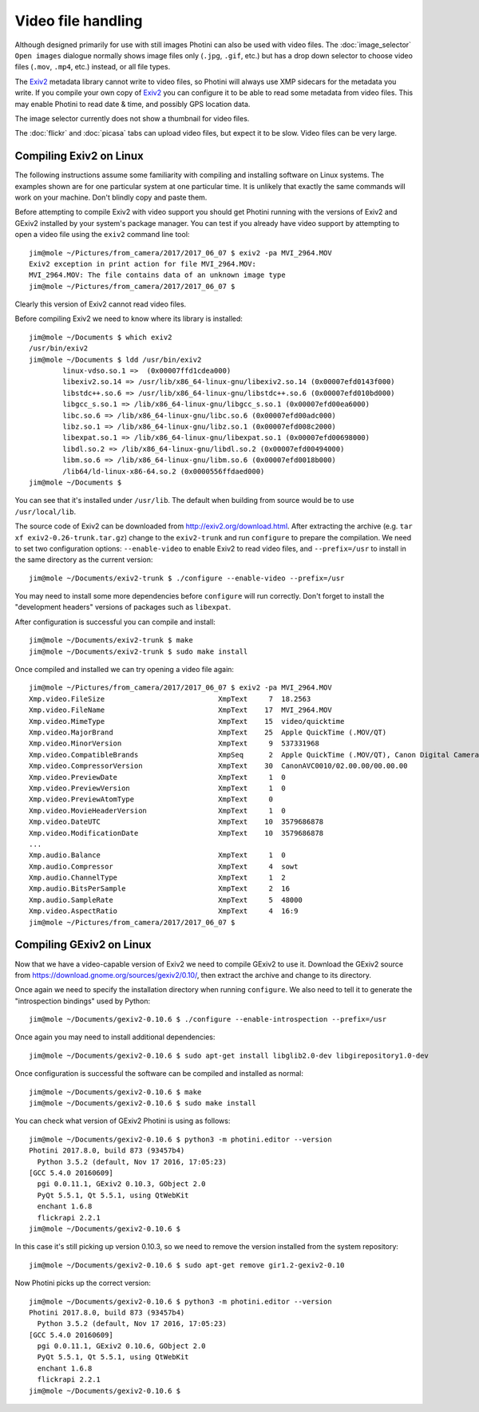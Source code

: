 .. This is part of the Photini documentation.
   Copyright (C)  2017  Jim Easterbrook.
   See the file ../DOC_LICENSE.txt for copying condidions.

Video file handling
===================

Although designed primarily for use with still images Photini can also be used with video files.
The :doc:`image_selector` ``Open images`` dialogue normally shows image files only (``.jpg``, ``.gif``, etc.) but has a drop down selector to choose video files (``.mov``, ``.mp4``, etc.) instead, or all file types.

The `Exiv2`_ metadata library cannot write to video files, so Photini will always use XMP sidecars for the metadata you write.
If you compile your own copy of `Exiv2`_ you can configure it to be able to read some metadata from video files.
This may enable Photini to read date & time, and possibly GPS location data.

The image selector currently does not show a thumbnail for video files.

The :doc:`flickr` and :doc:`picasa` tabs can upload video files, but expect it to be slow.
Video files can be very large.

Compiling Exiv2 on Linux
------------------------

The following instructions assume some familiarity with compiling and installing software on Linux systems.
The examples shown are for one particular system at one particular time.
It is unlikely that exactly the same commands will work on your machine.
Don't blindly copy and paste them.

Before attempting to compile Exiv2 with video support you should get Photini running with the versions of Exiv2 and GExiv2 installed by your system's package manager.
You can test if you already have video support by attempting to open a video file using the ``exiv2`` command line tool::

   jim@mole ~/Pictures/from_camera/2017/2017_06_07 $ exiv2 -pa MVI_2964.MOV
   Exiv2 exception in print action for file MVI_2964.MOV:
   MVI_2964.MOV: The file contains data of an unknown image type
   jim@mole ~/Pictures/from_camera/2017/2017_06_07 $ 

Clearly this version of Exiv2 cannot read video files.

Before compiling Exiv2 we need to know where its library is installed::

   jim@mole ~/Documents $ which exiv2
   /usr/bin/exiv2
   jim@mole ~/Documents $ ldd /usr/bin/exiv2
           linux-vdso.so.1 =>  (0x00007ffd1cdea000)
           libexiv2.so.14 => /usr/lib/x86_64-linux-gnu/libexiv2.so.14 (0x00007efd0143f000)
           libstdc++.so.6 => /usr/lib/x86_64-linux-gnu/libstdc++.so.6 (0x00007efd010bd000)
           libgcc_s.so.1 => /lib/x86_64-linux-gnu/libgcc_s.so.1 (0x00007efd00ea6000)
           libc.so.6 => /lib/x86_64-linux-gnu/libc.so.6 (0x00007efd00adc000)
           libz.so.1 => /lib/x86_64-linux-gnu/libz.so.1 (0x00007efd008c2000)
           libexpat.so.1 => /lib/x86_64-linux-gnu/libexpat.so.1 (0x00007efd00698000)
           libdl.so.2 => /lib/x86_64-linux-gnu/libdl.so.2 (0x00007efd00494000)
           libm.so.6 => /lib/x86_64-linux-gnu/libm.so.6 (0x00007efd0018b000)
           /lib64/ld-linux-x86-64.so.2 (0x0000556ffdaed000)
   jim@mole ~/Documents $ 

You can see that it's installed under ``/usr/lib``.
The default when building from source would be to use ``/usr/local/lib``.

The source code of Exiv2 can be downloaded from http://exiv2.org/download.html.
After extracting the archive (e.g. ``tar xf exiv2-0.26-trunk.tar.gz``) change to the ``exiv2-trunk`` and run ``configure`` to prepare the compilation.
We need to set two configuration options: ``--enable-video`` to enable Exiv2 to read video files, and ``--prefix=/usr`` to install in the same directory as the current version::

   jim@mole ~/Documents/exiv2-trunk $ ./configure --enable-video --prefix=/usr

You may need to install some more dependencies before ``configure`` will run correctly.
Don't forget to install the "development headers" versions of packages such as ``libexpat``.

After configuration is successful you can compile and install::

   jim@mole ~/Documents/exiv2-trunk $ make
   jim@mole ~/Documents/exiv2-trunk $ sudo make install

Once compiled and installed we can try opening a video file again::

   jim@mole ~/Pictures/from_camera/2017/2017_06_07 $ exiv2 -pa MVI_2964.MOV
   Xmp.video.FileSize                           XmpText     7  18.2563
   Xmp.video.FileName                           XmpText    17  MVI_2964.MOV
   Xmp.video.MimeType                           XmpText    15  video/quicktime
   Xmp.video.MajorBrand                         XmpText    25  Apple QuickTime (.MOV/QT)
   Xmp.video.MinorVersion                       XmpText     9  537331968
   Xmp.video.CompatibleBrands                   XmpSeq      2  Apple QuickTime (.MOV/QT), Canon Digital Camera
   Xmp.video.CompressorVersion                  XmpText    30  CanonAVC0010/02.00.00/00.00.00
   Xmp.video.PreviewDate                        XmpText     1  0
   Xmp.video.PreviewVersion                     XmpText     1  0
   Xmp.video.PreviewAtomType                    XmpText     0  
   Xmp.video.MovieHeaderVersion                 XmpText     1  0
   Xmp.video.DateUTC                            XmpText    10  3579686878
   Xmp.video.ModificationDate                   XmpText    10  3579686878
   ...
   Xmp.audio.Balance                            XmpText     1  0
   Xmp.audio.Compressor                         XmpText     4  sowt
   Xmp.audio.ChannelType                        XmpText     1  2
   Xmp.audio.BitsPerSample                      XmpText     2  16
   Xmp.audio.SampleRate                         XmpText     5  48000
   Xmp.video.AspectRatio                        XmpText     4  16:9
   jim@mole ~/Pictures/from_camera/2017/2017_06_07 $ 

Compiling GExiv2 on Linux
-------------------------

Now that we have a video-capable version of Exiv2 we need to compile GExiv2 to use it.
Download the GExiv2 source from https://download.gnome.org/sources/gexiv2/0.10/, then extract the archive and change to its directory.

Once again we need to specify the installation directory when running ``configure``.
We also need to tell it to generate the "introspection bindings" used by Python::

   jim@mole ~/Documents/gexiv2-0.10.6 $ ./configure --enable-introspection --prefix=/usr

Once again you may need to install additional dependencies::

   jim@mole ~/Documents/gexiv2-0.10.6 $ sudo apt-get install libglib2.0-dev libgirepository1.0-dev

Once configuration is successful the software can be compiled and installed as normal::

   jim@mole ~/Documents/gexiv2-0.10.6 $ make
   jim@mole ~/Documents/gexiv2-0.10.6 $ sudo make install

You can check what version of GExiv2 Photini is using as follows::

   jim@mole ~/Documents/gexiv2-0.10.6 $ python3 -m photini.editor --version
   Photini 2017.8.0, build 873 (93457b4)
     Python 3.5.2 (default, Nov 17 2016, 17:05:23) 
   [GCC 5.4.0 20160609]
     pgi 0.0.11.1, GExiv2 0.10.3, GObject 2.0
     PyQt 5.5.1, Qt 5.5.1, using QtWebKit
     enchant 1.6.8
     flickrapi 2.2.1
   jim@mole ~/Documents/gexiv2-0.10.6 $ 

In this case it's still picking up version 0.10.3, so we need to remove the version installed from the system repository::

   jim@mole ~/Documents/gexiv2-0.10.6 $ sudo apt-get remove gir1.2-gexiv2-0.10

Now Photini picks up the correct version::

   jim@mole ~/Documents/gexiv2-0.10.6 $ python3 -m photini.editor --version
   Photini 2017.8.0, build 873 (93457b4)
     Python 3.5.2 (default, Nov 17 2016, 17:05:23) 
   [GCC 5.4.0 20160609]
     pgi 0.0.11.1, GExiv2 0.10.6, GObject 2.0
     PyQt 5.5.1, Qt 5.5.1, using QtWebKit
     enchant 1.6.8
     flickrapi 2.2.1
   jim@mole ~/Documents/gexiv2-0.10.6 $ 

.. _Exiv2:        http://www.exiv2.org/
